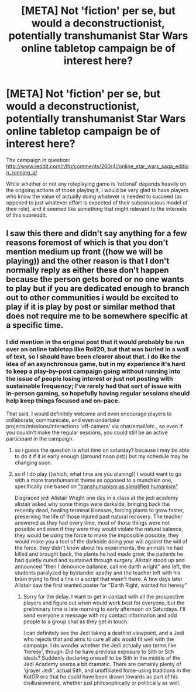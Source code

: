 #+TITLE: [META] Not 'fiction' per se, but would a deconstructionist, potentially transhumanist Star Wars online tabletop campaign be of interest here?

* [META] Not 'fiction' per se, but would a deconstructionist, potentially transhumanist Star Wars online tabletop campaign be of interest here?
:PROPERTIES:
:Author: Xjalnoir
:Score: 10
:DateUnix: 1400601250.0
:DateShort: 2014-May-20
:END:
The campaign in question: [[http://www.reddit.com/r/lfg/comments/260r4i/online_star_wars_saga_edition_running_a/]]

While whether or not any roleplaying game is 'rational' depends heavily on the ongoing actions of those playing it, I would be very glad to have players who know the value of actually doing whatever is needed to succeed (as opposed to just whatever effort is expected of their subconscious model of their role), and it seemed like something that might relevant to the interests of this subreddit.


** I saw this there and didn't say anything for a few reasons foremost of which is that you don't mention medium up front ((how we will be playing)) and the other reason is that I don't normally reply as either these don't happen because the person gets bored or no one wants to play but if you are dedicated enough to branch out to other communities i would be excited to play if it is play by post or similar method that does not require me to be somewhere specific at a specific time.
:PROPERTIES:
:Author: mack2028
:Score: 2
:DateUnix: 1400628232.0
:DateShort: 2014-May-21
:END:

*** I did mention in the original post that it would probably be run over an online tabletop like Roll20, but that was buried in a wall of text, so I should have been clearer about that. I do like the idea of an asynchronous game, but in my experience it's hard to keep a play-by-post campaign going without running into the issue of people losing interest or just not posting with sustainable frequency; I've rarely had that sort of issue with in-person gaming, so hopefully having regular sessions should help keep things focused and on-pace.

That said, I would definitely welcome and even encourage players to collaborate, communicate, and even undertake projects/missions/interactions 'off-camera' via chat/email/etc., so even if you couldn't make the regular sessions, you could still be an active participant in the campaign.
:PROPERTIES:
:Author: Xjalnoir
:Score: 1
:DateUnix: 1400674470.0
:DateShort: 2014-May-21
:END:

**** so i guess the question is what time on saturday? because i may be able to do it if it is early enough ((around noon pst)) but my schedule may be changing soon.
:PROPERTIES:
:Author: mack2028
:Score: 1
:DateUnix: 1400701275.0
:DateShort: 2014-May-22
:END:


**** so if I do play ((which, what time are you planing)) I would want to go with a more transhumanist theme as opposed to a munchkin one, specifically one based on [[http://yudkowsky.net/singularity/simplified/]["transhumanism as simplified humanism"]]

Disgraced jedi Alistair Wright one day in a class at the jedi academy alistair asked why some things were darkside, bringing back the recently dead, healing terminal illnesses, forcing plants to grow faster, preserving the life of those injured past natural recovery. The teacher answered as they had every time, most of those things were not possible and even if they were they would violate the natural balance, they would be using the force to make the impossible possible, they would make you a tool of the darkside doing your will against the will of the force. they didn't know about his experiments, the animals he had killed and brought back, the plants he had made grow, the patients he had quietly cured and sustained through surgery. Alistair stood up and announced "then I denounce ballance, call me darth wright" and left, the students paralyzed by bystander apathy and the teacher left with his brain trying to find a line in a script that wasn't there. A few days later Alistair saw the first wanted poster for "Darth Right, wanted for heresy"
:PROPERTIES:
:Author: mack2028
:Score: 1
:DateUnix: 1400751131.0
:DateShort: 2014-May-22
:END:

***** Sorry for the delay. I want to get in contact with all the prospective players and figure out when would work best for everyone, but the preliminary time is late morning to early afternoon on Saturdays. I'll send everyone a message with my contact information and add people to a group chat as they get in touch.

I can definitely see the Jedi taking a deathist viewpoint, and a Jedi who rejects that and aims to cure all ails would fit well with the campaign. I do wonder whether the Jedi actually use terms like 'heresy', though. Did he have previous exposure to Sith or Sith ideals? Suddenly declaring oneself to be Sith in the middle of the Jedi Academy seems a bit dramatic. There are certainly plenty of 'grayer Jedi', actual Sith, and unaffiliated force-using traditions in the KotOR era that he could have been drawn towards as part of his disillusionment, whether just philosophically or politically as well.
:PROPERTIES:
:Author: Xjalnoir
:Score: 1
:DateUnix: 1400796928.0
:DateShort: 2014-May-23
:END:

